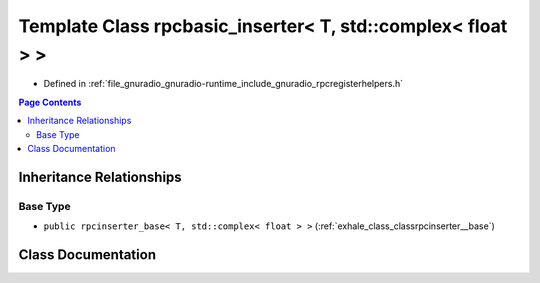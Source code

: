 .. _exhale_class_classrpcbasic__inserter_3_01_t_00_01std_1_1complex_3_01float_01_4_01_4:

Template Class rpcbasic_inserter< T, std::complex< float > >
============================================================

- Defined in :ref:`file_gnuradio_gnuradio-runtime_include_gnuradio_rpcregisterhelpers.h`


.. contents:: Page Contents
   :local:
   :backlinks: none


Inheritance Relationships
-------------------------

Base Type
*********

- ``public rpcinserter_base< T, std::complex< float > >`` (:ref:`exhale_class_classrpcinserter__base`)


Class Documentation
-------------------


.. doxygenclass:: rpcbasic_inserter< T, std::complex< float > >
   :project: gnuradio
   :members:
   :protected-members:
   :undoc-members:
